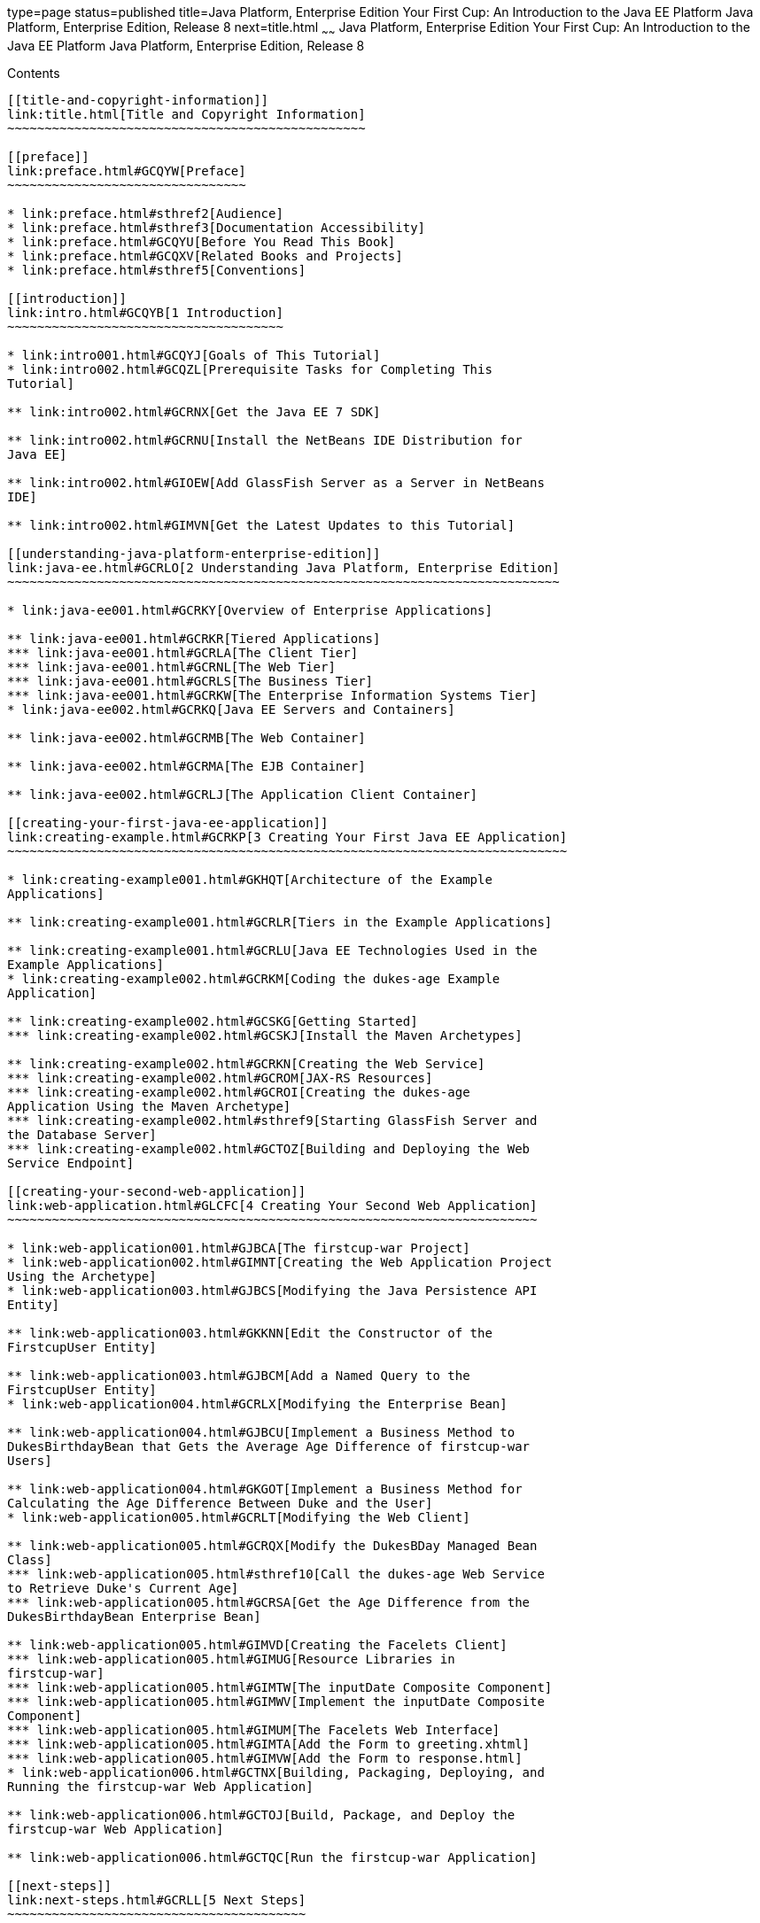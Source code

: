 type=page
status=published
title=Java Platform, Enterprise Edition Your First Cup: An Introduction to the Java EE Platform Java Platform, Enterprise Edition, Release 8
next=title.html
~~~~~~
Java Platform, Enterprise Edition Your First Cup: An Introduction to the Java EE Platform Java Platform, Enterprise Edition, Release 8
======================================================================================================================================

[[contents]]
Contents
--------

[[title-and-copyright-information]]
link:title.html[Title and Copyright Information]
~~~~~~~~~~~~~~~~~~~~~~~~~~~~~~~~~~~~~~~~~~~~~~~~

[[preface]]
link:preface.html#GCQYW[Preface]
~~~~~~~~~~~~~~~~~~~~~~~~~~~~~~~~

* link:preface.html#sthref2[Audience]
* link:preface.html#sthref3[Documentation Accessibility]
* link:preface.html#GCQYU[Before You Read This Book]
* link:preface.html#GCQXV[Related Books and Projects]
* link:preface.html#sthref5[Conventions]

[[introduction]]
link:intro.html#GCQYB[1 Introduction]
~~~~~~~~~~~~~~~~~~~~~~~~~~~~~~~~~~~~~

* link:intro001.html#GCQYJ[Goals of This Tutorial]
* link:intro002.html#GCQZL[Prerequisite Tasks for Completing This
Tutorial]

** link:intro002.html#GCRNX[Get the Java EE 7 SDK]

** link:intro002.html#GCRNU[Install the NetBeans IDE Distribution for
Java EE]

** link:intro002.html#GIOEW[Add GlassFish Server as a Server in NetBeans
IDE]

** link:intro002.html#GIMVN[Get the Latest Updates to this Tutorial]

[[understanding-java-platform-enterprise-edition]]
link:java-ee.html#GCRLO[2 Understanding Java Platform, Enterprise Edition]
~~~~~~~~~~~~~~~~~~~~~~~~~~~~~~~~~~~~~~~~~~~~~~~~~~~~~~~~~~~~~~~~~~~~~~~~~~

* link:java-ee001.html#GCRKY[Overview of Enterprise Applications]

** link:java-ee001.html#GCRKR[Tiered Applications]
*** link:java-ee001.html#GCRLA[The Client Tier]
*** link:java-ee001.html#GCRNL[The Web Tier]
*** link:java-ee001.html#GCRLS[The Business Tier]
*** link:java-ee001.html#GCRKW[The Enterprise Information Systems Tier]
* link:java-ee002.html#GCRKQ[Java EE Servers and Containers]

** link:java-ee002.html#GCRMB[The Web Container]

** link:java-ee002.html#GCRMA[The EJB Container]

** link:java-ee002.html#GCRLJ[The Application Client Container]

[[creating-your-first-java-ee-application]]
link:creating-example.html#GCRKP[3 Creating Your First Java EE Application]
~~~~~~~~~~~~~~~~~~~~~~~~~~~~~~~~~~~~~~~~~~~~~~~~~~~~~~~~~~~~~~~~~~~~~~~~~~~

* link:creating-example001.html#GKHQT[Architecture of the Example
Applications]

** link:creating-example001.html#GCRLR[Tiers in the Example Applications]

** link:creating-example001.html#GCRLU[Java EE Technologies Used in the
Example Applications]
* link:creating-example002.html#GCRKM[Coding the dukes-age Example
Application]

** link:creating-example002.html#GCSKG[Getting Started]
*** link:creating-example002.html#GCSKJ[Install the Maven Archetypes]

** link:creating-example002.html#GCRKN[Creating the Web Service]
*** link:creating-example002.html#GCROM[JAX-RS Resources]
*** link:creating-example002.html#GCROI[Creating the dukes-age
Application Using the Maven Archetype]
*** link:creating-example002.html#sthref9[Starting GlassFish Server and
the Database Server]
*** link:creating-example002.html#GCTOZ[Building and Deploying the Web
Service Endpoint]

[[creating-your-second-web-application]]
link:web-application.html#GLCFC[4 Creating Your Second Web Application]
~~~~~~~~~~~~~~~~~~~~~~~~~~~~~~~~~~~~~~~~~~~~~~~~~~~~~~~~~~~~~~~~~~~~~~~

* link:web-application001.html#GJBCA[The firstcup-war Project]
* link:web-application002.html#GIMNT[Creating the Web Application Project
Using the Archetype]
* link:web-application003.html#GJBCS[Modifying the Java Persistence API
Entity]

** link:web-application003.html#GKKNN[Edit the Constructor of the
FirstcupUser Entity]

** link:web-application003.html#GJBCM[Add a Named Query to the
FirstcupUser Entity]
* link:web-application004.html#GCRLX[Modifying the Enterprise Bean]

** link:web-application004.html#GJBCU[Implement a Business Method to
DukesBirthdayBean that Gets the Average Age Difference of firstcup-war
Users]

** link:web-application004.html#GKGOT[Implement a Business Method for
Calculating the Age Difference Between Duke and the User]
* link:web-application005.html#GCRLT[Modifying the Web Client]

** link:web-application005.html#GCRQX[Modify the DukesBDay Managed Bean
Class]
*** link:web-application005.html#sthref10[Call the dukes-age Web Service
to Retrieve Duke's Current Age]
*** link:web-application005.html#GCRSA[Get the Age Difference from the
DukesBirthdayBean Enterprise Bean]

** link:web-application005.html#GIMVD[Creating the Facelets Client]
*** link:web-application005.html#GIMUG[Resource Libraries in
firstcup-war]
*** link:web-application005.html#GIMTW[The inputDate Composite Component]
*** link:web-application005.html#GIMWV[Implement the inputDate Composite
Component]
*** link:web-application005.html#GIMUM[The Facelets Web Interface]
*** link:web-application005.html#GIMTA[Add the Form to greeting.xhtml]
*** link:web-application005.html#GIMVW[Add the Form to response.html]
* link:web-application006.html#GCTNX[Building, Packaging, Deploying, and
Running the firstcup-war Web Application]

** link:web-application006.html#GCTOJ[Build, Package, and Deploy the
firstcup-war Web Application]

** link:web-application006.html#GCTQC[Run the firstcup-war Application]

[[next-steps]]
link:next-steps.html#GCRLL[5 Next Steps]
~~~~~~~~~~~~~~~~~~~~~~~~~~~~~~~~~~~~~~~~

* link:next-steps001.html#GCRLH[The Java EE Tutorial]
* link:next-steps002.html#GKHRA[More Information on the Java EE Platform]


